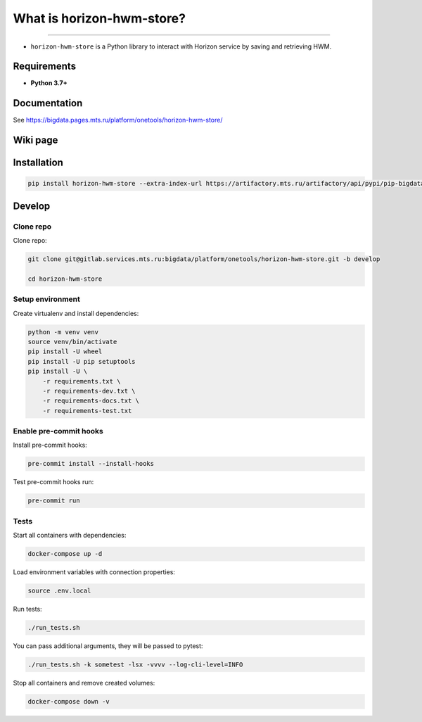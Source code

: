 .. title

What is horizon-hwm-store?
==================

|Build Status| |Coverage| |Documentation| |PyPI|

.. |Build Status| image:: https://gitlab.services.mts.ru/bigdata/platform/onetools/horizon-hwm-store/badges/develop/pipeline.svg
    :target: https://gitlab.services.mts.ru/bigdata/platform/onetools/horizon-hwm-store/-/pipelines
.. |Coverage| image:: https://gitlab.services.mts.ru/bigdata/platform/onetools/horizon-hwm-store/badges/develop/coverage.svg
    :target: https://gitlab.services.mts.ru/bigdata/platform/onetools/horizon-hwm-store/-/graphs/develop/charts
.. |Documentation| image:: https://img.shields.io/badge/docs-latest-success
    :target: https://bigdata.pages.mts.ru/platform/onetools/horizon-hwm-store/
.. |PyPI| image:: https://img.shields.io/badge/pypi-download-orange
    :target: https://artifactory.mts.ru/artifactory/own-onetl-pypi-local/horizon-hwm-store/


--------------------

* ``horizon-hwm-store`` is a Python library to interact with Horizon service by saving and retrieving HWM.

Requirements
------------
* **Python 3.7+**

Documentation
-------------

See https://bigdata.pages.mts.ru/platform/onetools/horizon-hwm-store/

Wiki page
-------------

.. TDB
.. See https://wiki.bd.msk.mts.ru/display/ONE/horizon-hwm-store

.. install

Installation
---------------

.. code:: bash

    pip install horizon-hwm-store --extra-index-url https://artifactory.mts.ru/artifactory/api/pypi/pip-bigdata/simple

.. develops

Develop
-------

Clone repo
~~~~~~~~~~

Clone repo:

.. code:: bash

    git clone git@gitlab.services.mts.ru:bigdata/platform/onetools/horizon-hwm-store.git -b develop

    cd horizon-hwm-store

Setup environment
~~~~~~~~~~~~~~~~~

Create virtualenv and install dependencies:

.. code:: bash

    python -m venv venv
    source venv/bin/activate
    pip install -U wheel
    pip install -U pip setuptools
    pip install -U \
        -r requirements.txt \
        -r requirements-dev.txt \
        -r requirements-docs.txt \
        -r requirements-test.txt

Enable pre-commit hooks
~~~~~~~~~~~~~~~~~~~~~~~

Install pre-commit hooks:

.. code:: bash

    pre-commit install --install-hooks

Test pre-commit hooks run:

.. code:: bash

    pre-commit run

.. tests

Tests
~~~~~

Start all containers with dependencies:

.. code:: bash

    docker-compose up -d

Load environment variables with connection properties:

.. code:: bash

    source .env.local

Run tests:

.. code:: bash

    ./run_tests.sh

You can pass additional arguments, they will be passed to pytest:

.. code:: bash

    ./run_tests.sh -k sometest -lsx -vvvv --log-cli-level=INFO

Stop all containers and remove created volumes:

.. code:: bash

    docker-compose down -v
